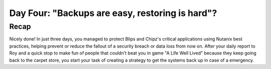 .. _recover_day4:

------------------------------------------------
Day Four: "Backups are easy, restoring is hard"?
------------------------------------------------

Recap
+++++
Nicely done! In just three days, you managed to protect Blips and Chipz's critical applications using Nutanix best practices, helping prevent or reduce the fallout of a security breach or data loss from now on.
After your daily report to Roy and a quick stop to make fun of people that couldn't beat you in game "A Life Well Lived" because they keep going back to the carpet store, you start your task of creating a strategy to get the systems back up in case of a emergency.